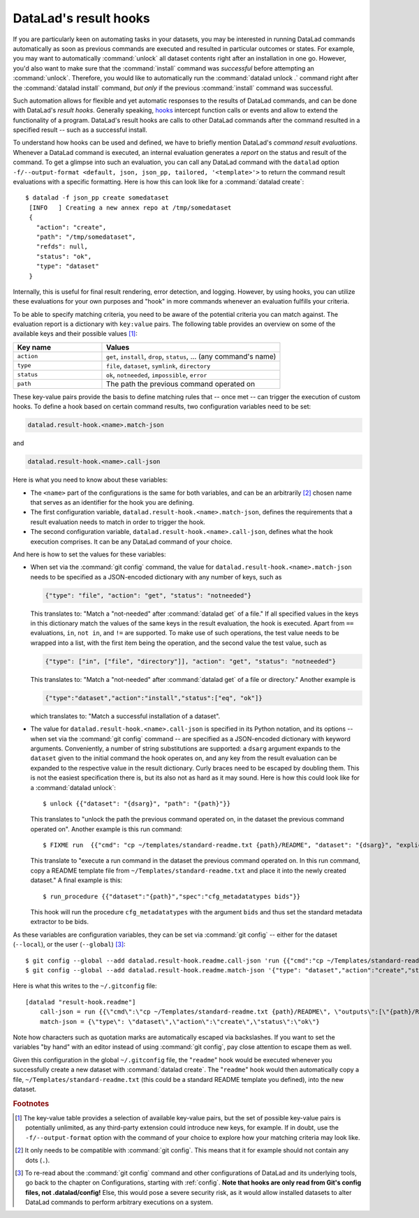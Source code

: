 .. index:: ! 2-003
.. _2-003:
.. _hooks:

DataLad's result hooks
^^^^^^^^^^^^^^^^^^^^^^

.. index:: ! result hooks, ! hooks

If you are particularly keen on automating tasks in your datasets, you may be
interested in running DataLad commands automatically as soon
as previous commands are executed and resulted in particular outcomes or states.
For example, you may want to automatically :command:`unlock` all dataset contents
right after an installation in one go. However, you'd also want to make sure that
the :command:`install` command was *successful* before attempting an
:command:`unlock`. Therefore, you would like to automatically
run the :command:`datalad unlock .` command right after the :command:`datalad install`
command, *but only* if the previous :command:`install` command was successful.

Such automation allows for flexible and yet automatic responses to the results
of DataLad commands, and can be done with DataLad's *result hooks*.
Generally speaking, `hooks <https://en.wikipedia.org/wiki/Hooking>`__ intercept
function calls or events and allow to extend the functionality of a program.
DataLad's result hooks are calls to other DataLad commands after the command
resulted in a specified result -- such as a successful install.

To understand how hooks can be used and defined, we have to briefly mention
DataLad's *command result evaluations*. Whenever a DataLad
command is executed, an internal evaluation generates a *report* on the status
and result of the command. To get a glimpse into such an evaluation, you can call
any DataLad command with the ``datalad`` option
``-f/--output-format <default, json, json_pp, tailored, '<template>'>`` to
return the command result evaluations with a specific formatting. Here is how this
can look like for a :command:`datalad create`::

   $ datalad -f json_pp create somedataset
    [INFO   ] Creating a new annex repo at /tmp/somedataset
    {
      "action": "create",
      "path": "/tmp/somedataset",
      "refds": null,
      "status": "ok",
      "type": "dataset"
    }

Internally, this is useful for final result
rendering, error detection, and logging. However, by using hooks, you can
utilize these evaluations for your own purposes and "hook" in more commands
whenever an evaluation fulfills your criteria.

To be able to specify matching criteria, you need to be aware of the potential
criteria you can match against. The evaluation report is a dictionary with
``key:value`` pairs. The following table provides an overview on some of the
available keys and their possible values [#f1]_:

.. tabularcolumns:: \Y{.33}\Y{.66}
.. list-table::
   :widths: 50 100
   :header-rows: 1

   * - Key name
     - Values
   * - ``action``
     - ``get``, ``install``, ``drop``, ``status``, ... (any command's name)
   * - ``type``
     - ``file``, ``dataset``, ``symlink``, ``directory``
   * - ``status``
     - ``ok``, ``notneeded``, ``impossible``, ``error``
   * - ``path``
     - The path the previous command operated on

These key-value pairs provide the basis to define matching rules that -- once met --
can trigger the execution of custom hooks.
To define a hook based on certain command results, two configuration variables
need to be set:

.. code-block:: bash

   datalad.result-hook.<name>.match-json

and

.. code-block:: bash

   datalad.result-hook.<name>.call-json

Here is what you need to know about these variables:

- The ``<name>`` part of the configurations is the same for both variables, and can be
  an arbitrarily [#f2]_ chosen name that serves as an identifier for the hook you are
  defining.

- The first configuration variable, ``datalad.result-hook.<name>.match-json``, defines
  the requirements that a result evaluation needs to match in order to trigger the hook.

- The second configuration variable, ``datalad.result-hook.<name>.call-json``, defines
  what the hook execution comprises. It can be any DataLad command of your choice.

And here is how to set the values for these variables:

- When set via the :command:`git config` command, the value for
  ``datalad.result-hook.<name>.match-json`` needs to be specified as
  a JSON-encoded dictionary with any number of keys, such as

  .. code-block:: bash

     {"type": "file", "action": "get", "status": "notneeded"}

  This translates to: "Match a "not-needed" after :command:`datalad get` of a file."
  If all specified values in the keys in this dictionary match the values of the
  same keys in the result evaluation, the hook is executed. Apart from ``==``
  evaluations, ``in``, ``not in``, and ``!=`` are supported. To make use of such
  operations, the test value needs to be wrapped into a list, with the first item
  being the operation, and the second value the test value, such as

  .. code-block:: bash

     {"type": ["in", ["file", "directory"]], "action": "get", "status": "notneeded"}

  This translates to:  "Match a "not-needed" after :command:`datalad get` of a file or directory."
  Another example is

  .. code-block:: bash

     {"type":"dataset","action":"install","status":["eq", "ok"]}

  which translates to: "Match a successful installation of a dataset".

- The value for ``datalad.result-hook.<name>.call-json`` is specified in its
  Python notation, and its options -- when set via the :command:`git config`
  command -- are specified as a JSON-encoded dictionary
  with keyword arguments. Conveniently, a number of string substitutions are
  supported: a ``dsarg`` argument expands to the ``dataset`` given to the initial
  command the hook operates on, and any key from the result evaluation can be
  expanded to the respective value in the result dictionary. Curly braces need to
  be escaped by doubling them.
  This is not the easiest specification there is, but its also not as hard as it
  may sound. Here is how this could look like for a :command:`datalad unlock`::

     $ unlock {{"dataset": "{dsarg}", "path": "{path}"}}

  This translates to "unlock the path the previous command operated on, in the
  dataset the previous command operated on". Another example is this run command::

     $ FIXME run  {{"cmd": "cp ~/templates/standard-readme.txt {path}/README", "dataset": "{dsarg}", "explicit": true}}

  This translate to "execute a run command in the dataset the previous command operated
  on. In this run command, copy a README template file from ``~/Templates/standard-readme.txt``
  and place it into the newly created dataset." A final example is this::

     $ run_procedure {{"dataset":"{path}","spec":"cfg_metadatatypes bids"}}

  This hook will run the procedure ``cfg_metadatatypes`` with the argument ``bids``
  and thus set the standard metadata extractor to be bids.


As these variables are configuration variables, they can be set via
:command:`git config` -- either for the dataset (``--local``), or the
user (``--global``) [#f3]_::

    $ git config --global --add datalad.result-hook.readme.call-json 'run {{"cmd":"cp ~/Templates/standard-readme.txt {path}/README", "outputs":["{path}/README"], "dataset":"{path}","explicit":true}}'
    $ git config --global --add datalad.result-hook.readme.match-json '{"type": "dataset","action":"create","status":"ok"}'

Here is what this writes to the ``~/.gitconfig`` file::

    [datalad "result-hook.readme"]
        call-json = run {{\"cmd\":\"cp ~/Templates/standard-readme.txt {path}/README\", \"outputs\":[\"{path}/READ>
        match-json = {\"type\": \"dataset\",\"action\":\"create\",\"status\":\"ok\"}

Note how characters such as quotation marks are automatically escaped via
backslashes. If you want to set the variables "by hand" with an editor instead
of using :command:`git config`, pay close attention to escape them as well.

Given this configuration in the global ``~/.gitconfig`` file, the
"``readme``" hook would be executed whenever you successfully create a new dataset
with :command:`datalad create`. The "``readme``" hook would then automatically copy a
file, ``~/Templates/standard-readme.txt`` (this could be a standard README template
you defined), into the new dataset.


.. rubric:: Footnotes


.. [#f1] The key-value table provides a selection of available key-value pairs, but
         the set of possible key-value pairs is potentially unlimited, as any
         third-party extension could introduce new keys, for example. If in doubt,
         use the ``-f/--output-format`` option with the command of your choice to
         explore how your matching criteria may look like.

.. [#f2] It only needs to be compatible with :command:`git config`. This means that
         it for example should not contain any dots (``.``).

.. [#f3] To re-read about the :command:`git config` command and other configurations
         of DataLad and its underlying tools, go back to the chapter on Configurations,
         starting with :ref:`config`.
         **Note that hooks are only read from Git's config files, not .datalad/config!**
         Else, this would pose a severe security risk, as it would allow installed datasets to
         alter DataLad commands to perform arbitrary executions on a system.

